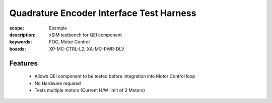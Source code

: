 Quadrature Encoder Interface Test Harness
=========================================

:scope: Example
:description: xSIM testbench for QEI component
:keywords: FOC, Motor Control
:boards: XP-MC-CTRL-L2, XA-MC-PWR-DLV

Features
--------

   * Allows QEI component to be tested before integration into Motor Control loop
   * No Hardware required
   * Tests multiple motors (Current H/W limit of 2 Motors)
